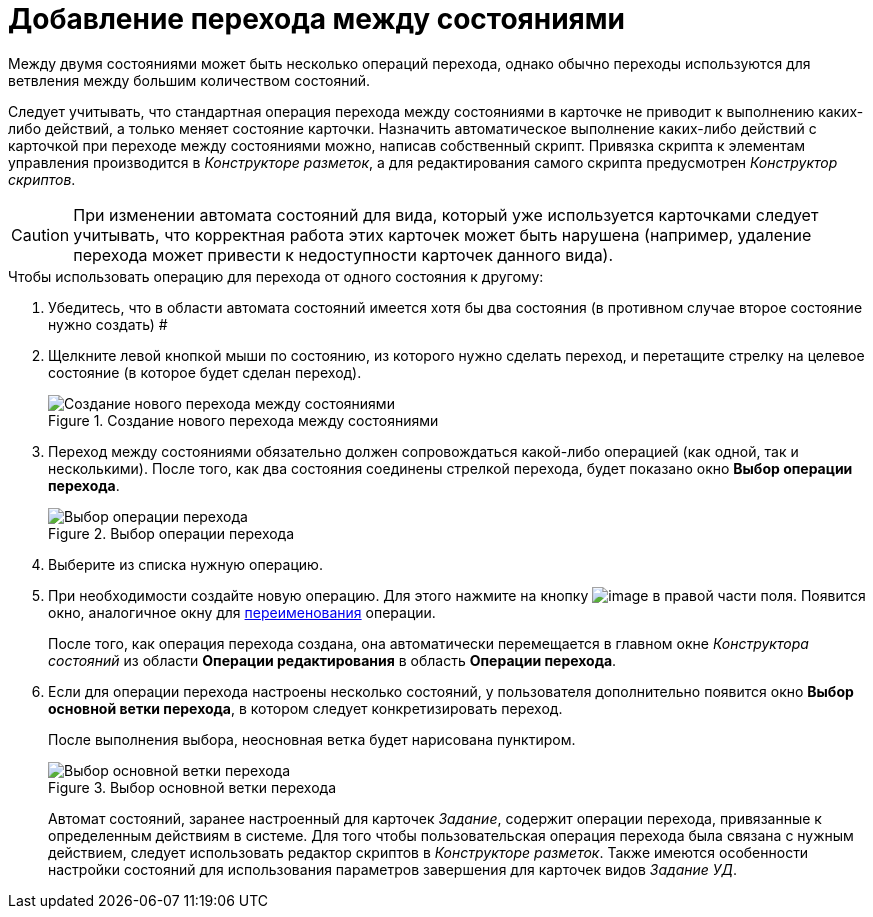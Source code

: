 = Добавление перехода между состояниями

Между двумя состояниями может быть несколько операций перехода, однако обычно переходы используются для ветвления между большим количеством состояний.

Следует учитывать, что стандартная операция перехода между состояниями в карточке не приводит к выполнению каких-либо действий, а только меняет состояние карточки. Назначить автоматическое выполнение каких-либо действий с карточкой при переходе между состояниями можно, написав собственный скрипт. Привязка скрипта к элементам управления производится в _Конструкторе разметок_, а для редактирования самого скрипта предусмотрен _Конструктор скриптов_.

[CAUTION]
====
При изменении автомата состояний для вида, который уже используется карточками следует учитывать, что корректная работа этих карточек может быть нарушена (например, удаление перехода может привести к недоступности карточек данного вида).
====

.Чтобы использовать операцию для перехода от одного состояния к другому:
. Убедитесь, что в области автомата состояний имеется хотя бы два состояния (в противном случае второе состояние нужно создать) #
. Щелкните левой кнопкой мыши по состоянию, из которого нужно сделать переход, и перетащите стрелку на целевое состояние (в которое будет сделан переход).
+
.Создание нового перехода между состояниями
image::state_Transition.png[Создание нового перехода между состояниями]
+
. Переход между состояниями обязательно должен сопровождаться какой-либо операцией (как одной, так и несколькими). После того, как два состояния соединены стрелкой перехода, будет показано окно *Выбор операции перехода*.
+
.Выбор операции перехода
image::state_SelectTransitionOperation.png[Выбор операции перехода]
+
. Выберите из списка нужную операцию.
. При необходимости создайте новую операцию. Для этого нажмите на кнопку image:buttons/state_square_plus.png[image] в правой части поля. Появится окно, аналогичное окну для xref:states/state_State_rename.adoc[переименования] операции.
+
После того, как операция перехода создана, она автоматически перемещается в главном окне _Конструктора состояний_ из области *Операции редактирования* в область *Операции перехода*.
+
. Если для операции перехода настроены несколько состояний, у пользователя дополнительно появится окно *Выбор основной ветки перехода*, в котором следует конкретизировать переход.
+
После выполнения выбора, неосновная ветка будет нарисована пунктиром.
+
.Выбор основной ветки перехода
image::state_SelectTransitionOperation_main_branch.png[Выбор основной ветки перехода]
+
Автомат состояний, заранее настроенный для карточек _Задание_, содержит операции перехода, привязанные к определенным действиям в системе. Для того чтобы пользовательская операция перехода была связана с нужным действием, следует использовать редактор скриптов в _Конструкторе разметок_. Также имеются особенности настройки состояний для использования параметров завершения для карточек видов _Задание УД_.
